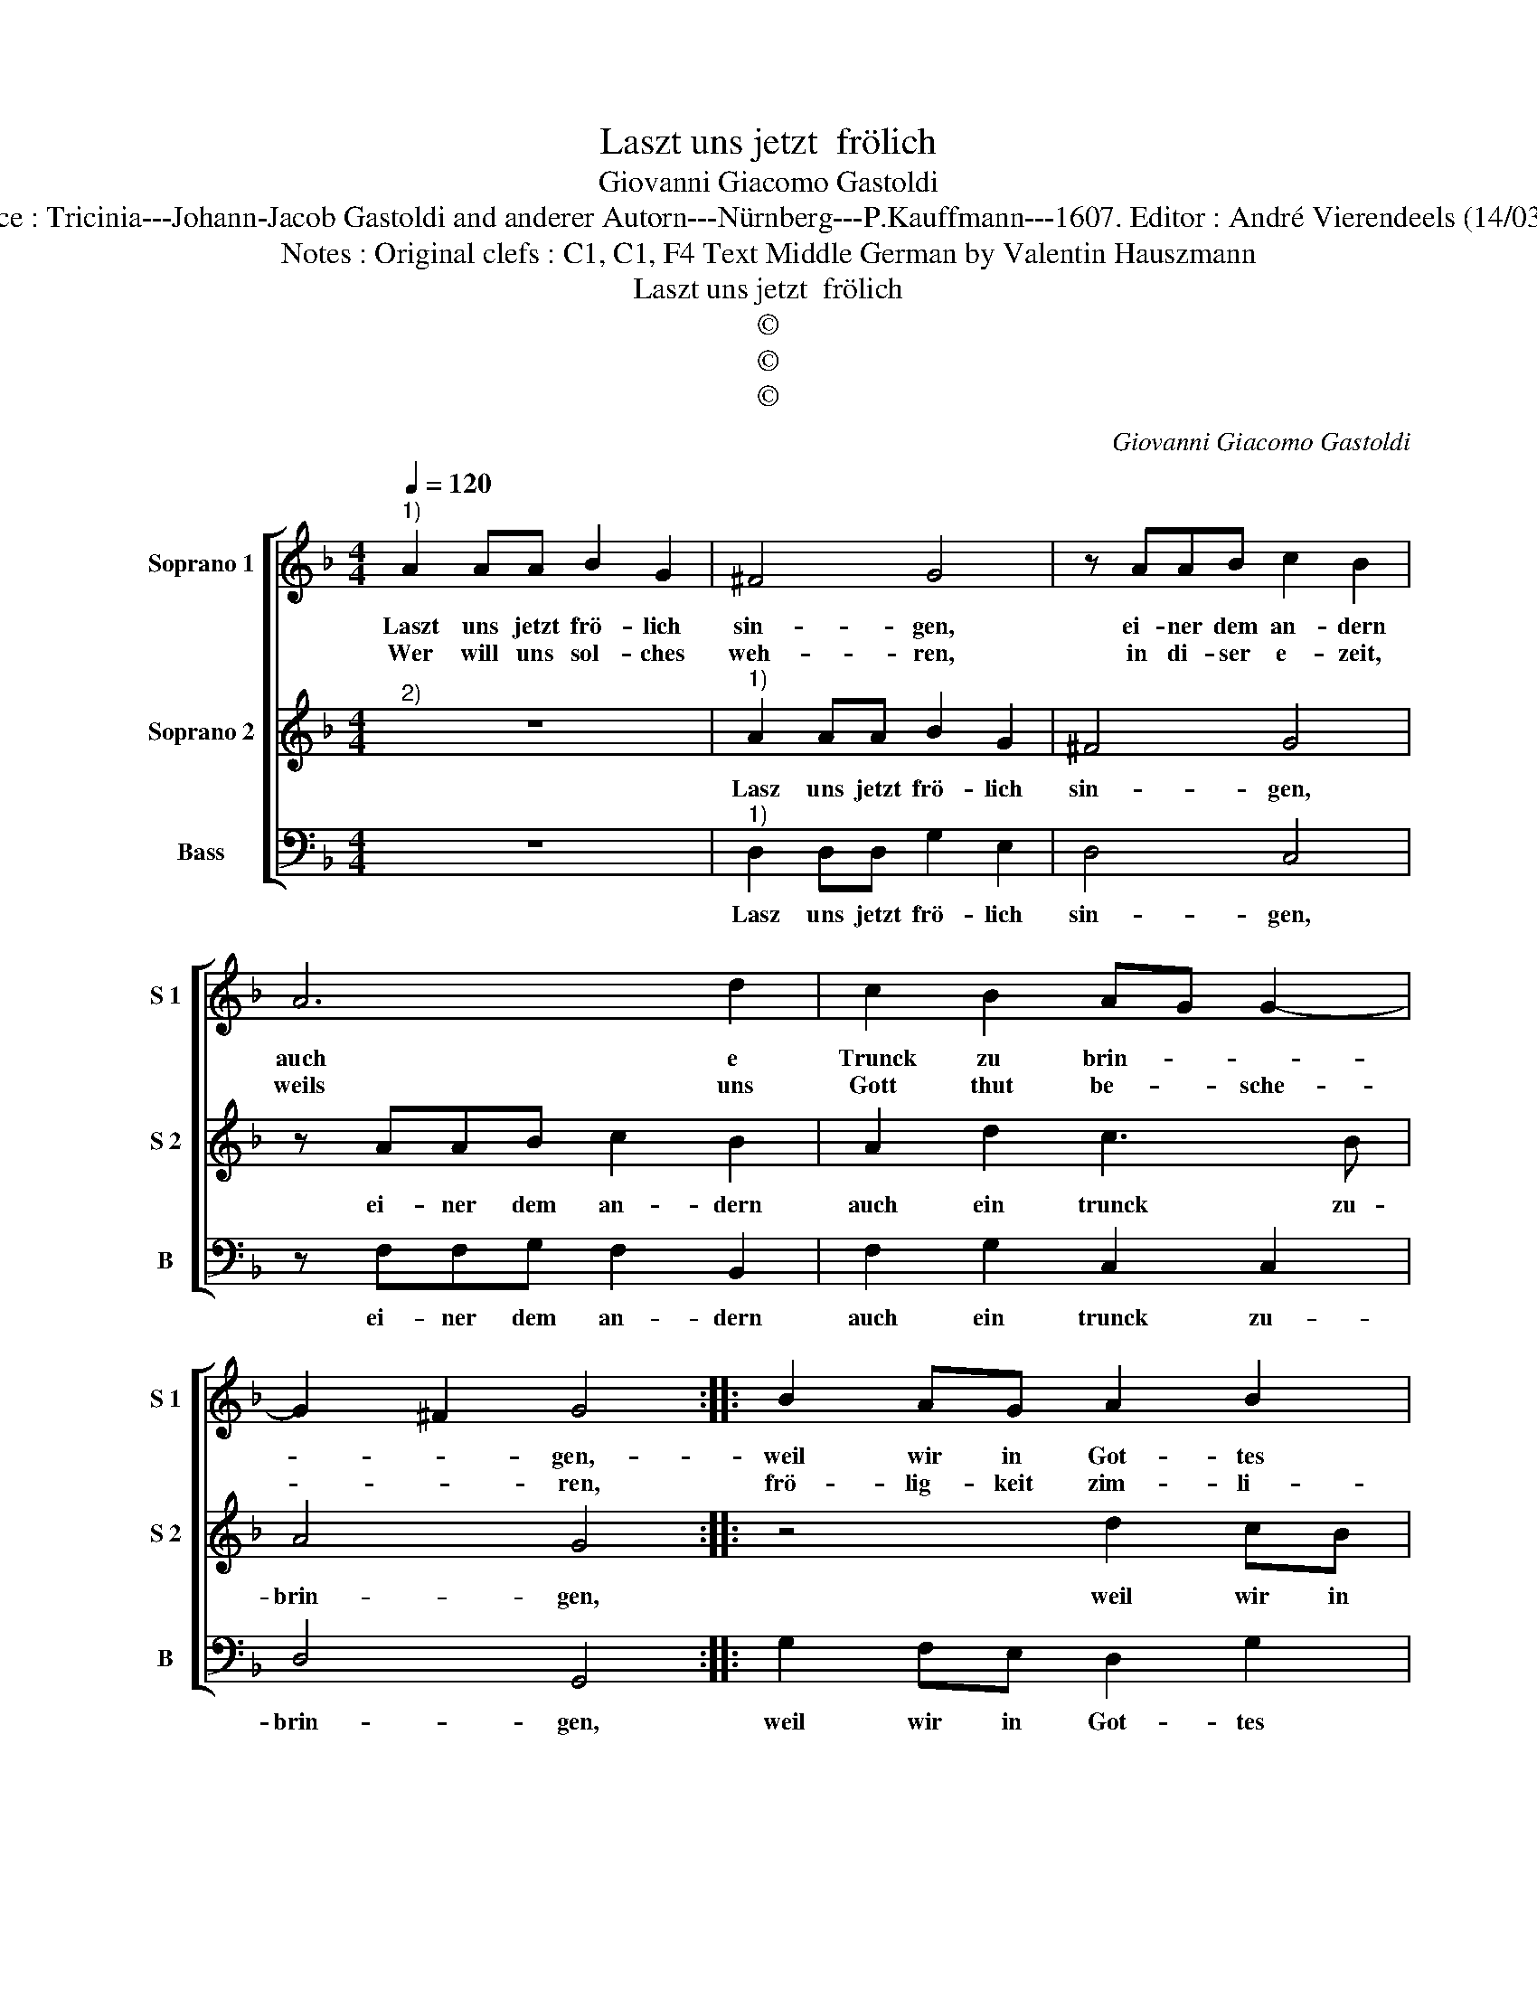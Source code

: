 X:1
T:Laszt uns jetzt  frölich
T:Giovanni Giacomo Gastoldi
T:Source : Tricinia---Johann-Jacob Gastoldi and anderer Autorn---Nürnberg---P.Kauffmann---1607. Editor : André Vierendeels (14/03/17).
T:Notes : Original clefs : C1, C1, F4 Text Middle German by Valentin Hauszmann
T:Laszt uns jetzt  frölich
T:©
T:©
T:©
C:Giovanni Giacomo Gastoldi
Z:©
%%score [ 1 2 3 ]
L:1/8
Q:1/4=120
M:4/4
K:F
V:1 treble nm="Soprano 1" snm="S 1"
V:2 treble nm="Soprano 2" snm="S 2"
V:3 bass nm="Bass" snm="B"
V:1
"^1)" A2 AA B2 G2 | ^F4 G4 | z AAB c2 B2 | A6 d2 | c2 B2 AG G2- | G2 ^F2 G4 :: B2 AG A2 B2 | %7
w: Laszt uns jetzt frö- lich|sin- gen,|ei- ner dem an- dern|auch e|Trunck zu brin- * *|* * gen,-|weil wir in Got- tes|
w: Wer will uns sol- ches|weh- ren,|in di- ser e- zeit,|weils uns|Gott thut be- * sche-|* * ren,|frö- lig- keit zim- li-|
 c2 B4 A2 | B2 F2 F3 E | D2 D2 d4- | d2 c=B ^c4 | d8 | z8 | z2 B2 B2 G2 | F2 B2 A2 G2 | z8 | %16
w: Na- * *|men, sind kom- men|hie zu- sam-||men,||machs bald, lasz|umb- her tra- ben,||
w: cher mas- *|se, wil Gott ihm|g'fal- len las-||sen,||dar- umb trinckt|oh- ne sor- gen,||
 z2 d2 d2 B2 | A2 G2 ^F4 | !fermata!G8 :| %19
w: machs bald, lasz|umb- her tra-|ben.|
w: bis an den|hel- len mor-|gen.|
V:2
"^2)" z8 |"^1)" A2 AA B2 G2 | ^F4 G4 | z AAB c2 B2 | A2 d2 c3 B | A4 G4 :: z4 d2 cB | A2 B2 c4 | %8
w: |Lasz uns jetzt frö- lich|sin- gen,|ei- ner dem an- dern|auch ein trunck zu-|brin- gen,|weil wir in|Got- tes Na-|
 d4 z2 F2 | F3 E D2 D2 | F2 ED E4 | D8 | z8 | z2 d2 d2 B2 | A2 G2 ^F2 G2 | z8 | z2 B2 B2 G2 | %17
w: men, sind|kom- men hie zu-|sam- * * *|men,||machs bald, lasz|umb- her tra- ben,||machs bald, lasz|
 ^F2 B2 A4 | !fermata!G8 :| %19
w: umb- her tra-|ben.|
V:3
 z8 |"^1)" D,2 D,D, G,2 E,2 | D,4 C,4 | z F,F,G, F,2 B,,2 | F,2 G,2 C,2 C,2 | D,4 G,,4 :: %6
w: |Lasz uns jetzt frö- lich|sin- gen,|ei- ner dem an- dern|auch ein trunck zu-|brin- gen,|
 G,2 F,E, D,2 G,2 | F,8 | B,,4 z2 D,2 | D,3 C, B,,2 B,,2 | A,,8 | D,4 z2 G,A, | B,2 A,G, ^F,4 | %13
w: weil wir in Got- tes|Na-|men, sind|kom- men hie zu-|sam-|men, bru- der|den solt du ha-|
 G,8 | z4 z2 G,A, | B,2 A,G, ^F,4 | G,2 G,2 G,2 G,2 | D,2 G,,2 D,4 | !fermata!G,,8 :| %19
w: ben,|bru- der|den solt du ha-|ben, machs bald, lasz|umb- her tra-|ben.|

